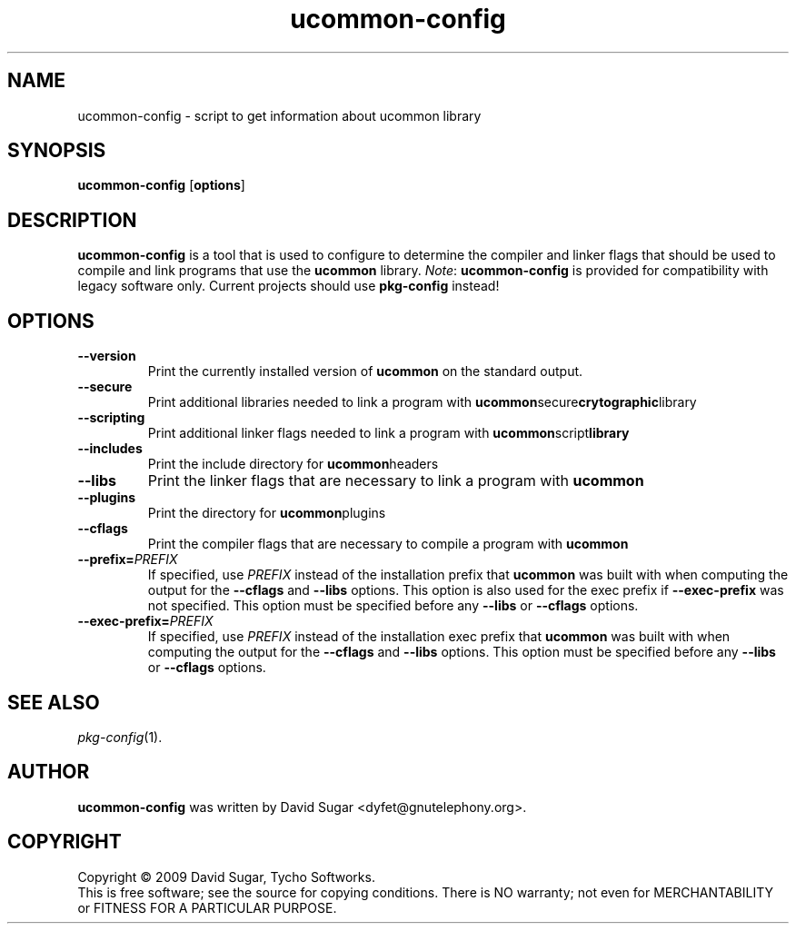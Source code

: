 .\" ucommon-config - script to get information about ucommon library
.\" Copyright (c) 2009 David Sugar <dyfet@gnutelephony.org>
.\"
.\" This manual page is free software; you can redistribute it and/or modify
.\" it under the terms of the GNU General Public License as published by
.\" the Free Software Foundation; either version 3 of the License, or
.\" (at your option) any later version.
.\"
.\" This program is distributed in the hope that it will be useful,
.\" but WITHOUT ANY WARRANTY; without even the implied warranty of
.\" MERCHANTABILITY or FITNESS FOR A PARTICULAR PURPOSE.  See the
.\" GNU General Public License for more details.
.\"
.\" You should have received a copy of the GNU Lesser General Public License
.\" along with this program.  If not, see <http://www.gnu.org/licenses/>.
.\"
.\" This manual page is written especially for Debian GNU/Linux.
.\"
.TH ucommon-config "1" "July 2009" "GNU Common C++ uCommon" "GNU Telephony"
.SH NAME
ucommon-config \- script to get information about ucommon library
.SH SYNOPSIS
.B ucommon-config
.RB [ options ]
.SH DESCRIPTION
.B ucommon-config
is a tool that is used to configure to determine the compiler and
linker flags that should be used to compile and link programs that use the
.BR ucommon
library.
.IR Note :
.B ucommon-config
is provided for compatibility with legacy software only.  Current
projects should use
.B pkg-config
instead!
.SH OPTIONS
.TP
.B --version
Print the currently installed version of
.B ucommon
on the standard output.
.TP
.B --secure
Print additional libraries needed to link a program with
.BR ucommon secure crytographic library
.TP
.B --scripting
Print additional linker flags needed to link a program with
.BR ucommon script library
.TP
.B --includes
Print the include directory for
.BR ucommon headers
.TP
.B --libs
Print the linker flags that are necessary to link a program with
.BR ucommon
.TP
.B --plugins
Print the directory for
.BR ucommon plugins
.TP
.B --cflags
Print the compiler flags that are necessary to compile a program with
.BR ucommon
.TP
.BI  --prefix= PREFIX
If specified, use
.I PREFIX
instead of the installation prefix that
.B ucommon
was built with when computing the output for the
.B --cflags
and
.B --libs
options. This option is also used for the exec prefix if
.B --exec-prefix
was not specified. This option must be specified before any
.B --libs
or
.B --cflags
options.
.TP
.BI --exec-prefix= PREFIX
If specified, use
.I PREFIX
instead of the installation exec prefix that
.B ucommon
was built with when computing the output for the
.B --cflags
and
.B --libs
options. This option must be specified before any
.B --libs
or
.B --cflags
options.
.SH "SEE ALSO"
.IR pkg-config (1).
.SH AUTHOR
.B ucommon-config
was written by David Sugar <dyfet@gnutelephony.org>.
.SH COPYRIGHT
Copyright \(co 2009 David Sugar, Tycho Softworks.
.br
This is free software; see the source for copying conditions.  There is NO
warranty; not even for MERCHANTABILITY or FITNESS FOR A PARTICULAR
PURPOSE.



